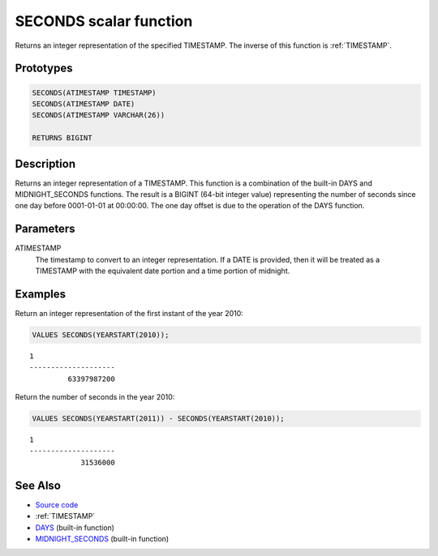 .. _SECONDS:

=======================
SECONDS scalar function
=======================

Returns an integer representation of the specified TIMESTAMP. The inverse of this function is :ref:`TIMESTAMP`.

Prototypes
==========

.. code-block:: sql

    SECONDS(ATIMESTAMP TIMESTAMP)
    SECONDS(ATIMESTAMP DATE)
    SECONDS(ATIMESTAMP VARCHAR(26))

    RETURNS BIGINT


Description
===========

Returns an integer representation of a TIMESTAMP. This function is a combination of the built-in DAYS and MIDNIGHT_SECONDS functions. The result is a BIGINT (64-bit integer value) representing the number of seconds since one day before 0001-01-01 at 00:00:00. The one day offset is due to the operation of the DAYS function.

Parameters
==========

ATIMESTAMP
    The timestamp to convert to an integer representation. If a DATE is provided, then it will be treated as a TIMESTAMP with the equivalent date portion and a time portion of midnight.

Examples
========

Return an integer representation of the first instant of the year 2010:

.. code-block:: sql

    VALUES SECONDS(YEARSTART(2010));


::

    1
    --------------------
             63397987200


Return the number of seconds in the year 2010:

.. code-block:: sql

    VALUES SECONDS(YEARSTART(2011)) - SECONDS(YEARSTART(2010));


::

    1
    --------------------
                31536000


See Also
========

* `Source code`_
* :ref:`TIMESTAMP`
* `DAYS`_ (built-in function)
* `MIDNIGHT_SECONDS`_ (built-in function)

.. _Source code: https://github.com/waveform80/db2utils/blob/master/date_time.sql#L143
.. _MIDNIGHT_SECONDS: http://publib.boulder.ibm.com/infocenter/db2luw/v9r7/topic/com.ibm.db2.luw.sql.ref.doc/doc/r0000827.html
.. _DAYS: http://publib.boulder.ibm.com/infocenter/db2luw/v9r7/topic/com.ibm.db2.luw.sql.ref.doc/doc/r0000789.html
